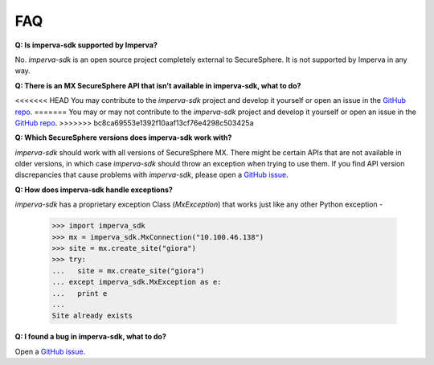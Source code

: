 FAQ
***

**Q: Is imperva-sdk supported by Imperva?**

No. `imperva-sdk` is an open source project completely external to SecureSphere. It is not supported by Imperva in any way.

**Q: There is an MX SecureSphere API that isn't available in imperva-sdk, what to do?**

<<<<<<< HEAD
You may contribute to the `imperva-sdk` project and develop it yourself or open an issue in the `GitHub repo <https://github.com/imperva/imperva-sdk-python>`_.
=======
You may or may not contribute to the `imperva-sdk` project and develop it yourself or open an issue in the `GitHub repo <https://github.com/imperva/imperva-sdk-python>`_.
>>>>>>> bc8ca69553e1392f10aaf13cf76e4298c503425a

**Q: Which SecureSphere versions does imperva-sdk work with?**

`imperva-sdk` should work with all versions of SecureSphere MX.
There might be certain APIs that are not available in older versions, in which case `imperva-sdk` should throw an exception when trying to use them.
If you find API version discrepancies that cause problems with `imperva-sdk`, please open a `GitHub issue <https://github.com/imperva/imperva-sdk-python>`_.

**Q: How does imperva-sdk handle exceptions?**

`imperva-sdk` has a proprietary exception Class (`MxException`) that works just like any other Python exception -

  >>> import imperva_sdk
  >>> mx = imperva_sdk.MxConnection("10.100.46.138")
  >>> site = mx.create_site("giora")
  >>> try:
  ...   site = mx.create_site("giora")
  ... except imperva_sdk.MxException as e:
  ...   print e
  ...
  Site already exists

**Q: I found a bug in imperva-sdk, what to do?**

Open a `GitHub issue <https://github.com/imperva/imperva-sdk-python>`_.
